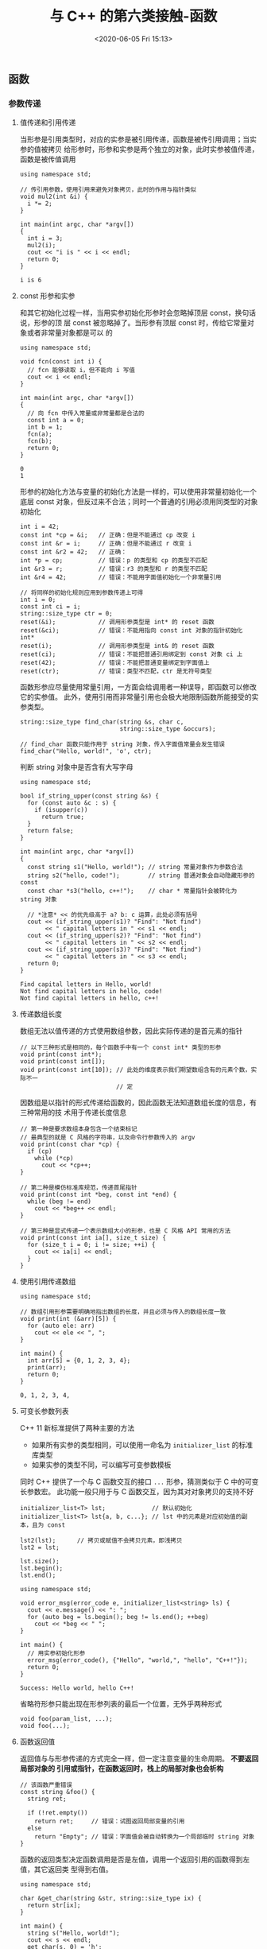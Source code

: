 #+TITLE: 与 C++ 的第六类接触-函数
#+DATE: <2020-06-05 Fri 15:13>
#+LAYOUT: post
#+TAGS: C++, Basic
#+CATEGORIES: C++
#+PROPERTY: header-args :exports both

#+HTML: <!-- more -->

** 函数
*** 参数传递
**** 值传递和引用传递
当形参是引用类型时，对应的实参是被引用传递，函数是被传引用调用；当实参的值被拷贝
给形参时，形参和实参是两个独立的对象，此时实参被值传递，函数是被传值调用

#+begin_src C++ :includes <iostream>
  using namespace std;

  // 传引用参数，使用引用来避免对象拷贝，此时的作用与指针类似
  void mul2(int &i) {
    i *= 2;
  }

  int main(int argc, char *argv[])
  {
    int i = 3;
    mul2(i);
    cout << "i is " << i << endl;
    return 0;
  }
#+end_src

#+RESULTS[66e61d26aa727fd2bf82f1dd32681de7129a876d]:
: i is 6

**** const 形参和实参
和其它初始化过程一样，当用实参初始化形参时会忽略掉顶层 const，换句话说，形参的顶
层 const 被忽略掉了。当形参有顶层 const 时，传给它常量对象或者非常量对象都是可以
的

#+begin_src C++ :includes <iostream>
  using namespace std;

  void fcn(const int i) {
    // fcn 能够读取 i，但不能向 i 写值
    cout << i << endl;
  }

  int main(int argc, char *argv[])
  {
    // 向 fcn 中传入常量或非常量都是合法的
    const int a = 0;
    int b = 1;
    fcn(a);
    fcn(b);
    return 0;
  }
#+end_src

#+RESULTS[1d05bdc2a3456dde56b45918174ca0dd59ec67b4]:
: 0
: 1

形参的初始化方法与变量的初始化方法是一样的，可以使用非常量初始化一个底层 const
对象，但反过来不合法；同时一个普通的引用必须用同类型的对象初始化

#+begin_src C++ :eval no
  int i = 42;
  const int *cp = &i;   // 正确：但是不能通过 cp 改变 i
  const int &r = i;     // 正确：但是不能通过 r 改变 i
  const int &r2 = 42;   // 正确：
  int *p = cp;          // 错误：p 的类型和 cp 的类型不匹配
  int &r3 = r;          // 错误：r3 的类型和 r 的类型不匹配
  int &r4 = 42;         // 错误：不能用字面值初始化一个非常量引用

  // 将同样的初始化规则应用到参数传递上可得
  int i = 0;
  const int ci = i;
  string::size_type ctr = 0;
  reset(&i);            // 调用形参类型是 int* 的 reset 函数
  reset(&ci);           // 错误：不能用指向 const int 对象的指针初始化 int*
  reset(i);             // 调用形参类型是 int& 的 reset 函数
  reset(ci);            // 错误：不能把普通引用绑定到 const 对象 ci 上
  reset(42);            // 错误：不能把普通变量绑定到字面值上
  reset(ctr);           // 错误：类型不匹配，ctr 是无符号类型
#+end_src

函数形参应尽量使用常量引用，一方面会给调用者一种误导，即函数可以修改它的实参值。
此外，使用引用而非常量引用也会极大地限制函数所能接受的实参类型。

#+begin_src C++ :eval no
  string::size_type find_char(string &s, char c,
                              string::size_type &occurs);

  // find_char 函数只能作用于 string 对象，传入字面值常量会发生错误
  find_char("Hello, world!", 'o', ctr);
#+end_src

判断 string 对象中是否含有大写字母

#+begin_src C++ :includes <iostream> <string>
  using namespace std;

  bool if_string_upper(const string &s) {
    for (const auto &c : s) {
      if (isupper(c))
        return true;
    }
    return false;
  }

  int main(int argc, char *argv[])
  {
    const string s1("Hello, world!"); // string 常量对象作为参数合法
    string s2("hello, code!");        // string 普通对象会自动隐藏形参的 const
    const char *s3("hello, c++!");    // char * 常量指针会被转化为 string 对象

    // *注意* << 的优先级高于 a? b: c 运算，此处必须有括号
    cout << (if_string_upper(s1)? "Find": "Not find")
         << " capital letters in " << s1 << endl;
    cout << (if_string_upper(s2)? "Find": "Not find")
         << " capital letters in " << s2 << endl;
    cout << (if_string_upper(s3)? "Find": "Not find")
         << " capital letters in " << s3 << endl;
    return 0;
  }
#+end_src

#+RESULTS[df13e2473b001df178457bf0f50a4784ff5b65b0]:
: Find capital letters in Hello, world!
: Not find capital letters in hello, code!
: Not find capital letters in hello, c++!
**** 传递数组长度
数组无法以值传递的方式使用数组参数，因此实际传递的是首元素的指针

#+begin_src C++ :eval no
  // 以下三种形式是相同的，每个函数手中有一个 const int* 类型的形参
  void print(const int*);
  void print(const int[]);
  void print(const int[10]); // 此处的维度表示我们期望数组含有的元素个数，实际不一
                             // 定
#+end_src

因数组是以指针的形式传递给函数的，因此函数无法知道数组长度的信息，有三种常用的技
术用于传递长度信息

#+begin_src C++ :eval no
  // 第一种是要求数组本身包含一个结束标记
  // 最典型的就是 C 风格的字符串，以及命令行参数传入的 argv
  void print(const char *cp) {
    if (cp)
      while (*cp)
        cout << *cp++;
  }

  // 第二种是模仿标准库规范，传递首尾指针
  void print(const int *beg, const int *end) {
    while (beg != end)
      cout << *beg++ << endl;
  }

  // 第三种是显式传递一个表示数组大小的形参，也是 C 风格 API 常用的方法
  void print(const int ia[], size_t size) {
    for (size_t i = 0; i != size; ++i) {
      cout << ia[i] << endl;
    }
  }
#+end_src
**** 使用引用传递数组
#+begin_src C++ :includes <iostream>
  using namespace std;

  // 数组引用形参需要明确地指出数组的长度，并且必须与传入的数组长度一致
  void print(int (&arr)[5]) {
    for (auto ele: arr)
      cout << ele << ", ";
  }

  int main() {
    int arr[5] = {0, 1, 2, 3, 4};
    print(arr);
    return 0;
  }
#+end_src

#+RESULTS[97135e2be0f1c8d5297d236199a1b01f85c8f7ac]:
: 0, 1, 2, 3, 4,

**** 可变长参数列表
C++ 11 新标准提供了两种主要的方法
- 如果所有实参的类型相同，可以使用一命名为 =initializer_list= 的标准库类型
- 如果实参的类型不同，可以编写可变参数模板

同时 C++ 提供了一个与 C 函数交互的接口 =...= 形参，猜测类似于 C 中的可变长参数宏。
此功能一般只用于与 C 函数交互，因为其对对象拷贝的支持不好

#+begin_src C++ :eval no
  initializer_list<T> lst;             // 默认初始化
  initializer_list<T> lst{a, b, c...}; // lst 中的元素是对应初始值的副本，且为 const

  lst2(lst);      // 拷贝或赋值不会拷贝元素，即浅拷贝
  lst2 = lst;

  lst.size();
  lst.begin();
  lst.end();
#+end_src

#+begin_src C++ :includes <iostream>
  using namespace std;

  void error_msg(error_code e, initializer_list<string> ls) {
    cout << e.message() << ": ";
    for (auto beg = ls.begin(); beg != ls.end(); ++beg)
      cout << *beg << " ";
  }

  int main() {
    // 用实参初始化形参
    error_msg(error_code(), {"Hello", "world,", "hello", "C++!"});
    return 0;
  }
#+end_src

#+RESULTS[d0bd5433aeec73e0412f02aa54ef3b7678aae52c]:
: Success: Hello world, hello C++!

省略符形参只能出现在形参列表的最后一个位置，无外乎两种形式

#+begin_src C++ :eval no
  void foo(param_list, ...);
  void foo(...);
#+end_src
**** 函数返回值
返回值与与形参传递的方式完全一样，但一定注意变量的生命周期。 *不要返回局部对象的
引用或指针，在函数返回时，栈上的局部对象也会析构*

#+begin_src C++ :eval no
  // 该函数严重错误
  const string &foo() {
    string ret;

    if (!ret.empty())
      return ret;     // 错误：试图返回局部变量的引用
    else
      return "Empty"; // 错误：字面值会被自动转换为一个局部临时 string 对象
  }
#+end_src

函数的返回类型决定函数调用是否是左值，调用一个返回引用的函数得到左值，其它返回类
型得到右值。

#+begin_src C++ :includes <iostream>
  using namespace std;

  char &get_char(string &str, string::size_type ix) {
    return str[ix];
  }

  int main() {
    string s("Hello, world!");
    cout << s << endl;
    get_char(s, 0) = 'h';
    cout << s << endl;
  }
#+end_src

#+RESULTS[c157db33d331df0b30d3490590969290cd1af2b6]:
: Hello, world!
: hello, world!

C++ 新标准规定，函数可以返回花括号包围的列表

#+begin_src C++ :includes <iostream> <vector> <string>
  using namespace std;

  string join(const vector<string> &list) {
    string ret;
    for (auto s = list.begin(); s != list.end(); ++s)
      ret += " " + *s + " ";
    return ret;
  }

  // 此处不使用引用是为了也能传递字符串字面值，并自动转换为 string 对象
  vector<string> process(const string s) {
    return {"String", "is", s.empty()? "empty": s};
  }

  int main() {
    vector<string> a, b;
    a = process("");
    b = process("Something");

    cout << join(a) << endl;
    cout << join(b) << endl;
  }
#+end_src

#+RESULTS[9ebd8d546a03cd05615930a0447436d37c7e2bb4]:
: String  is  empty 
: String  is  Something
**** 返回数组指针

返回指向长度为 10 的 int 型数组的指针

#+begin_src C++ :eval no
  // C 风格的写法为
  int (*func(int i))[10];

  // 也可以使用别名简化
  typedef int arrT[10];
  arrT *func(int i);

  // 使用 using，与 typedef 等价
  using arrT = int[10];
  arrT *func(int i);

  // C++ 11 新标准中可以使用尾置返回类型
  auto func(int i) -> int(*)[10];

  // 使用 decltype
  int odd[] = {1, 3, 5, 7, 9};
  int even[] = {0, 2, 4, 6, 8};
  decltype(odd) *arrPtr(int i) {
    return (i % 2) ? &odd: &even;
  }
#+end_src

使用尾置返回类型定义函数的一个 demo

#+begin_src C++ :includes <iostream>
  using namespace std;

  auto mul2(int (&arr)[5]) -> int (*)[5] {
    for (int &ele: arr)
      ele *= 2;
    return &arr;
  }

  void print(const int (*arr)[5]) {
    for (const int &ele: *arr)
      cout << ele << ", ";
  }

  int main() {
    int arr[5] = {0, 1, 2, 3, 4};
    print(mul2(arr));
  }
#+end_src

#+RESULTS[f5feca4e91b843ae3b1b06134f2d5da2facd9938]:
: 0, 2, 4, 6, 8,

*** 函数重载
如果同一作用域内的几个函数名字相同但形参列表不同，我们称之为重载（overloaded）函
数。

#+begin_src C++ :eval no
  void print(const char *cp);
  void print(const char *beg, const char *end);
  void print(const int *beg, const int *end);

  const char *s = "Hello, world!";
  int j[] = {0, 1, 2, 3, 4};

  print(s);
  print(s, s + 5);
  print(begin(j), end(j));
#+end_src

不允许定义两个参数完全相同但返回值不同的函数

#+begin_src C++ :eval no
  Record *lookup(const Account&);
  bool lookup(const Account&);    // 错误
#+end_src

顶层 =const= 不影响传入函数的对象，因此一个拥有顶层 =const= 的形参无法与另一个没有顶
层 =const= 形参的函数区分开来

#+begin_src C++ :eval no
  Record *lookup(Account);
  Record *lookup(const Account);  // 重复声明

  Record *lookup(Account*);
  Record *lookup(Account* const);  // 重复声明
#+end_src

如果形参是某种类型的指针或引用，则通过区分其指向的是常量对象还是非常量对象可以实
现函数重载，此时的 =const= 是底层的

#+begin_src C++ :eval no
  Record *lookup(Account&);
  Record *lookup(const Account&);  // 新函数，作用于常量引用

  Record *lookup(Account*);
  Record *lookup(const Account*);  // 新函数，作用于常量指针
#+end_src

因为 =const= 不能转换成其它类型，所以只能把 =const= 对象（或指向 =const= 的指针）传递
给 =const= 形参。相反的，非常量可以转换成 =const= ，所以上面的四个函数都能作用于非常
量对象和指向非常量的指针

**** =const_cast= 与重载

=const_cast= 在重载函数的情景中很有用

#+begin_src C++ :includes <iostream>
  using namespace std;

  // 比较两个 string 对象的长度，并返回较短的那个引用
  const string &shorter_string(const string &s1, const string &s2) {
    return s1.size() <= s2.size()? s1: s2;
  }

  // 利用 const_cast 定义一个非常量的版本
  string &shorter_string(string &s1, string &s2) {
    // 先将 s1 和 s2 转换为 const string 对象的引用
    auto &r = shorter_string(const_cast<const string &>(s1),
                             const_cast<const string &>(s2));
    // 将返回值重新转换为 string 对象的引用
    return const_cast<string &>(r);
  }

  int main() {
    string s1("Hello, world!");
    string s2("Hello, C++!");
    const string cs1("Evil world.");
    const string cs2("Evil C++.");
    cout << "The shorter string is: " << shorter_string(s1, s2) << "\n";
    cout << "The shorter string is: " << shorter_string(cs1, cs2) << "\n";
  }
#+end_src

#+RESULTS[bc6a0cfdec7255b8bd840c10e5be0a473d500e69]:
: The shorter string is: Hello, C++!
: The shorter string is: Evil C++.
**** 调用重载的函数
把函数调用与一组重载函数中的某一个关联起来的过程叫做函数匹配，也叫做重载确定。

调用重载函数时有三种可能的结果
- 编译器找到一个与实参最佳匹配的函数，并生成调用函数的代码
- 找不到任何一个函数与调用的实参匹配，此时编译器发出 =无匹配= 的错误信息
- 有多于一个函数可以匹配，但都不是明显的最佳匹配，此时也将发生错误称为 =二义性调用=
**** 重载与作用域
重载发生在同一作用域，不同作用域的同名函数会发生掩盖（Mask）

#+begin_src C++ :includes <iostream> <string> :eval no :file-name foo.cc
  using namespace std;

  string read();
  void print(const string &);
  void print(double);     // 在同一作用域中重载 print 函数

  void foo(int ival) {
    bool read = false;    // 新作用域，隐藏了外层的 read
    string s = read();    // 错误：此作用域中 read 是一个布尔值
    // 不好的习惯：通常来说，在局部作用域中声明函数不是一个好习惯
    void print(int);      // 新作用域，隐藏了之前的 print
    print("Value: ");     // 错误：void print(const string &) 被隐藏了
    print(ival);          // 正确：当前 print(int) 可见
  }
#+end_src
*** 默认实参

#+begin_src C++ :eval no :file-name foo.cc
  typedef string::size_type sz;
  string screen(sz h= 24, sz w = 80, char background = '+');
#+end_src

#+RESULTS[81a7e511cdb4110c35fdb8e936f1d1fcab96eb7b]:

**** 使用默认实参调用函数

#+begin_src C++ :file-name foo.cc
  #include <iostream>
  #include <sstream>
  #include <string>

  using namespace std;
  typedef string::size_type sz;

  string screen(sz h= 24, sz w = 80, char background = '+') {
    ostringstream ostr;
    ostr << "Height is " << h << ", width is " << w << ", background is " << background;
    return ostr.str();
  }

  int main() {
    cout << screen() << endl;              // 等价于 screen(24, 80, '+')
    cout << screen(66) << endl;            // 等价于 screen(66, 80, '+')
    cout << screen(66, 256) << endl;       // 等价于 screen(66, 256, '+')
    cout << screen(66, 256, '#') << endl;  // 等价于 screen(66, 256, '#')
  }
#+end_src

#+RESULTS[c72162c81c8d5d01e4774e221b3ec6cbf3efd79e]:
: Height is 24, width is 80, background is +
: Height is 66, width is 80, background is +
: Height is 66, width is 256, background is +
: Height is 66, width is 256, background is #

**** 默认实参声明
函数一般只声明一次，但多次声明同一个函数也是合法的。有一点需要注意，在给定的作用
域中一个形参只能被赋予一次默认实参，函数的后续声明只能为之前那些没有默认值的形参
添加实参，并且该形参右侧的所有形参必须都有默认值。

#+begin_src C++ :eval no :file-name foo.cc
  string screen(sz, sz, char = '+');
  string screen(sz, sz, char = '*');      // 错误：重复声明
  string screen(sz, sz = 80, char = '+'); // 正确：添加默认实参
#+end_src

**** 默认实参初始值
局部变量不能作为默认实参，除此之外，只要表达式的类型能转换成形参所需的类型即可

#+begin_src C++ :eval no :file-name foo.cc
  // w, def 和 h 的声明必须出现在函数之外
  sz w = 80;
  char def = '+';
  sz h();
  string screen(sz = h(), sz = w, char = def);
  string window = screen();  // 调用 screen(h(), 80, '+')

  // 用作默认实参的名字在函数声明所在的作用域内解析，而这些名字的求值过程发生在函
  // 数调用时
  void foo() {
    def = '*';              // 改变了默认实参徝
    sz w = 100;             // 隐藏了外层定义的 w，但是没有改变默认值
    window = screen();      // 调用 screen(h(), 80, '*')
  }
#+end_src
*** 内联函数和 =constexpr= 函数
函数入栈出栈有额外开销，使用 =inline= 关键字可以使函数在调用处展开。内联只是向编译
器发出一个请求，行为取决于编译器本身。内联函数和 =constexpr= 函数通常定义在头文件
中。

#+begin_src C++ :eval no :file-name foo.cc
  inline const string &
  shorterString(const string &s1, const string &s2) {
    return s1.size() <= s2.size()? s1: s2;
  }
#+end_src

=constexpr= 函数是指能用于常量表达式的函数，函数的返回值和所有形参都必须是字面值类
型，函数体中必须有且只有一条 return 语句

#+begin_src C++ :eval no :file-name foo.cc
  constexpr int new_sz() { return 42; }
  constexpr int foo = new_sz();  // 正确：foo 是一个常量表达式
#+end_src

在执行初始化过程中，编译器把对 =constexpr= 函数的调用替换成其结果值，为能在编译过
程中随时展开， =constexpr= 函数被隐式地指定为内联函数。

#+begin_src C++ :eval no :file-name foo.cc
  // 如果 arg 是常量表达式，则 scale(arg) 也是常量表达式
  constexpr size_t scale(size_t cnt) { return new_sz() * cnt; }

  // 当 scale 的实参是常量表达式时，它的返回值也是常量表达式，反之则不然
  int arr[scale(2)];   // 正确：scale(2) 是常量表达式
  int i = 2;           // i 不是常量表达式
  int arr2[scale(i)];  // 错误：scale(i) 不是常量表达式
#+end_src
*** TODO 函数匹配
该部分内容还未总结
